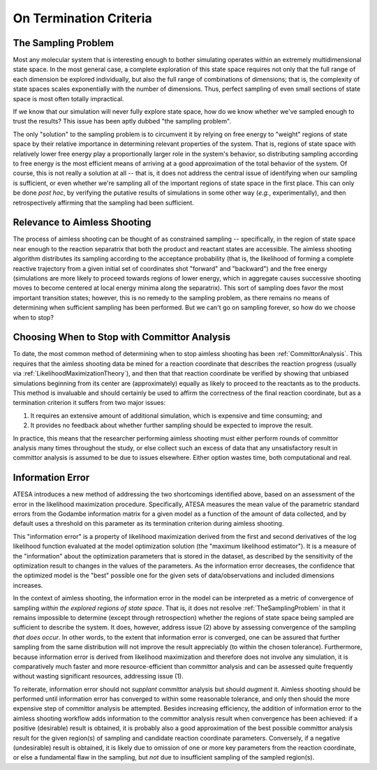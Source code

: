 .. _OnTerminationCriteria:

On Termination Criteria
=======================

.. _TheSamplingProblem:

The Sampling Problem
--------------------

Most any molecular system that is interesting enough to bother simulating operates within an extremely multidimensional state space. In the most general case, a complete exploration of this state space requires not only that the full range of each dimension be explored individually, but also the full range of combinations of dimensions; that is, the complexity of state spaces scales exponentially with the number of dimensions. Thus, perfect sampling of even small sections of state space is most often totally impractical.

If we know that our simulation will never fully explore state space, how do we know whether we've sampled enough to trust the results? This issue has been aptly dubbed "the sampling problem".

The only "solution" to the sampling problem is to circumvent it by relying on free energy to "weight" regions of state space by their relative importance in determining relevant properties of the system. That is, regions of state space with relatively lower free energy play a proportionally larger role in the system's behavior, so distributing sampling according to free energy is the most efficient means of arriving at a good approximation of the total behavior of the system. Of course, this is not really a solution at all -- that is, it does not address the central issue of identifying when our sampling is sufficient, or even whether we're sampling all of the important regions of state space in the first place. This can only be done *post hoc*, by verifying the putative results of simulations in some other way (*e.g.*, experimentally), and then retrospectively affirming that the sampling had been sufficient.

Relevance to Aimless Shooting
-----------------------------

The process of aimless shooting can be thought of as constrained sampling -- specifically, in the region of state space near enough to the reaction separatrix that both the product and reactant states are accessible. The aimless shooting algorithm distributes its sampling according to the acceptance probability (that is, the likelihood of forming a complete reactive trajectory from a given initial set of coordinates shot "forward" and "backward") and the free energy (simulations are more likely to proceed towards regions of lower energy, which in aggregate causes successive shooting moves to become centered at local energy minima along the separatrix). This sort of sampling does favor the most important transition states; however, this is no remedy to the sampling problem, as there remains no means of determining when sufficient sampling has been performed. But we can't go on sampling forever, so how do we choose when to stop?

Choosing When to Stop with Committor Analysis
---------------------------------------------

To date, the most common method of determining when to stop aimless shooting has been :ref:`CommittorAnalysis`. This requires that the aimless shooting data be mined for a reaction coordinate that describes the reaction progress (usually via :ref:`LikelihoodMaximizationTheory`), and then that that reaction coordinate be verified by showing that unbiased simulations beginning from its center are (approximately) equally as likely to proceed to the reactants as to the products. This method is invaluable and should certainly be used to affirm the correctness of the final reaction coordinate, but as a termination criterion it suffers from two major issues:

#. It requires an extensive amount of additional simulation, which is expensive and time consuming; and

#. It provides no feedback about whether further sampling should be expected to improve the result.

In practice, this means that the researcher performing aimless shooting must either perform rounds of committor analysis many times throughout the study, or else collect such an excess of data that any unsatisfactory result in committor analysis is assumed to be due to issues elsewhere. Either option wastes time, both computational and real.

.. _InformationError:

Information Error
-----------------

ATESA introduces a new method of addressing the two shortcomings identified above, based on an assessment of the error in the likelihood maximization procedure. Specifically, ATESA measures the mean value of the parametric standard errors from the Godambe information matrix for a given model as a function of the amount of data collected, and by default uses a threshold on this parameter as its termination criterion during aimless shooting.

This "information error" is a property of likelihood maximization derived from the first and second derivatives of the log likelihood function evaluated at the model optimization solution (the "maximum likelihood estimator"). It is a measure of the "information" about the optimization parameters that is stored in the dataset, as described by the sensitivity of the optimization result to changes in the values of the parameters. As the information error decreases, the confidence that the optimized model is the "best" possible one for the given sets of data/observations and included dimensions increases.

In the context of aimless shooting, the information error in the model can be interpreted as a metric of convergence of sampling *within the explored regions of state space*. That is, it does not resolve :ref:`TheSamplingProblem` in that it remains impossible to determine (except through retrospection) whether the regions of state space being sampled are sufficient to describe the system. It does, however, address issue (2) above by assessing convergence of the sampling *that does occur*. In other words, to the extent that information error is converged, one can be assured that further sampling from the same distribution will not improve the result appreciably (to within the chosen tolerance). Furthermore, because information error is derived from likelihood maximization and therefore does not involve any simulation, it is comparatively much faster and more resource-efficient than committor analysis and can be assessed quite frequently without wasting significant resources, addressing issue (1).

To reiterate, information error should not *supplant* committor analysis but should *augment* it. Aimless shooting should be performed until information error has converged to within some reasonable tolerance, and only then should the more expensive step of committor analysis be attempted. Besides increasing efficiency, the addition of information error to the aimless shooting workflow adds information to the committor analysis result when convergence has been achieved: if a positive (desirable) result is obtained, it is probably also a good approximation of the best possible committor analysis result for the given region(s) of sampling and candidate reaction coordinate parameters. Conversely, if a negative (undesirable) result is obtained, it is likely due to omission of one or more key parameters from the reaction coordinate, or else a fundamental flaw in the sampling, but *not* due to insufficient sampling of the sampled region(s).